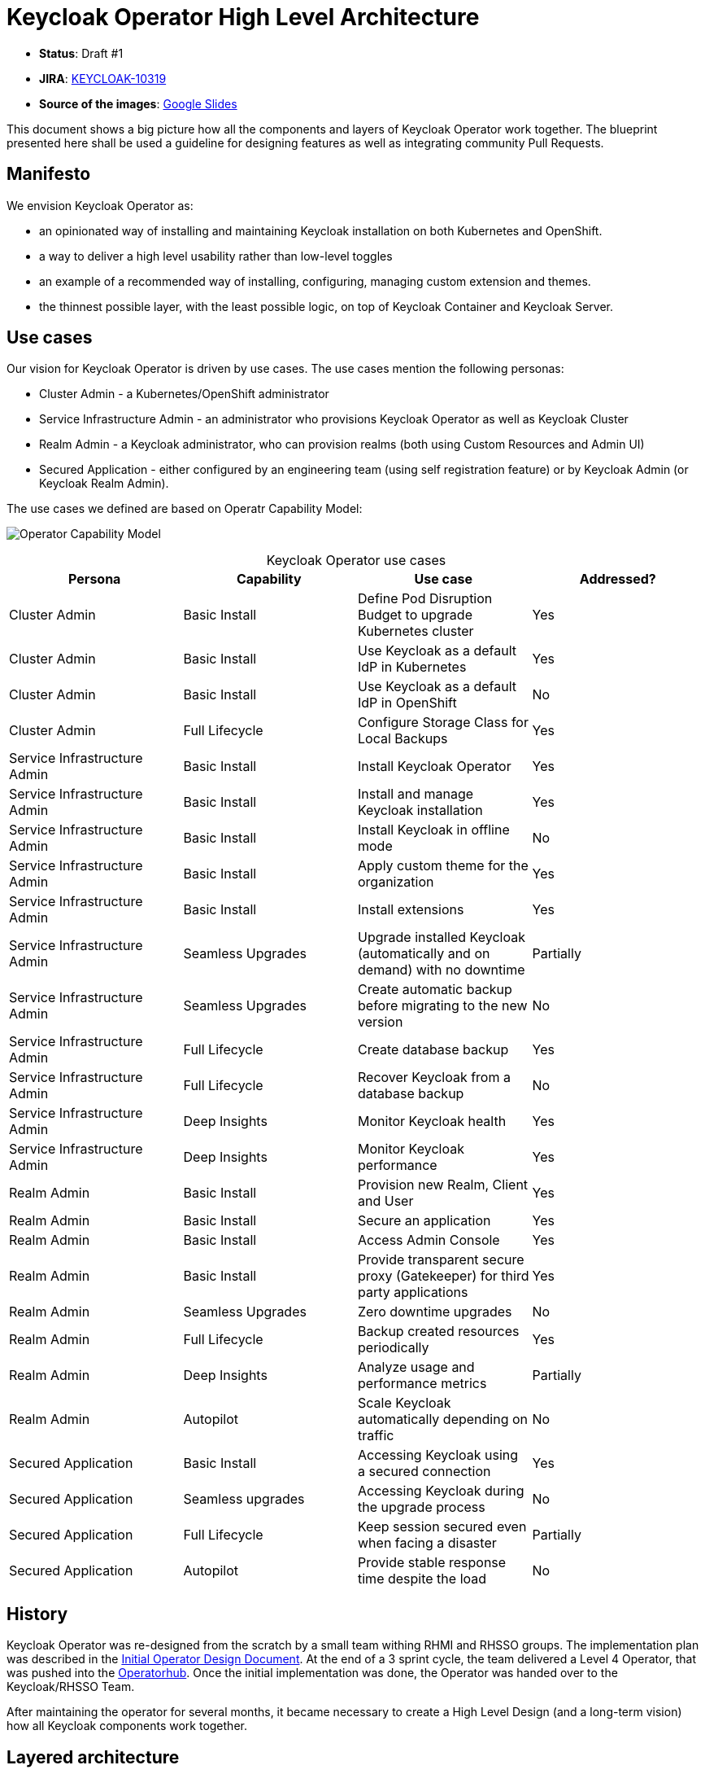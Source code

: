 # Keycloak Operator High Level Architecture

* **Status**: Draft #1
* **JIRA**: https://issues.redhat.com/browse/KEYCLOAK-10319[KEYCLOAK-10319]
* **Source of the images**: https://docs.google.com/presentation/d/13N5ClXXXcxKjXgor72rUdtMBN07_GneUkhTTwBsy_tE/edit?usp=sharing[Google Slides]

This document shows a big picture how all the components and layers of Keycloak Operator work together. The blueprint presented here shall be used a guideline for designing features as well as integrating community Pull Requests.

## Manifesto

We envision Keycloak Operator as:

* an opinionated way of installing and maintaining Keycloak installation on both Kubernetes and OpenShift.
* a way to deliver a high level usability rather than low-level toggles
* an example of a recommended way of installing, configuring, managing custom extension and themes.
* the thinnest possible layer, with the least possible logic, on top of Keycloak Container and Keycloak Server.

## Use cases

Our vision for Keycloak Operator is driven by use cases. The use cases mention the following personas:

* Cluster Admin - a Kubernetes/OpenShift administrator
* Service Infrastructure Admin - an administrator who provisions Keycloak Operator as well as Keycloak Cluster
* Realm Admin - a Keycloak administrator, who can provision realms (both using Custom Resources and Admin UI)
* Secured Application - either configured by an engineering team (using self registration feature) or by Keycloak Admin (or Keycloak Realm Admin).

The use cases we defined are based on Operatr Capability Model:

image:https://raw.githubusercontent.com/operator-framework/operator-sdk/master/doc/images/operator-capability-level.png[Operator Capability Model]

.Keycloak Operator use cases
[caption=]
[options="header",cols="^.^,^.^,^.^,^.^"]
|====
|Persona |Capability |Use case| Addressed?

|Cluster Admin |Basic Install | Define Pod Disruption Budget to upgrade Kubernetes cluster| Yes
|Cluster Admin |Basic Install | Use Keycloak as a default IdP in Kubernetes| Yes
|Cluster Admin |Basic Install | Use Keycloak as a default IdP in OpenShift| No
|Cluster Admin |Full Lifecycle| Configure Storage Class for Local Backups| Yes

|Service Infrastructure Admin |Basic Install | Install Keycloak Operator | Yes
|Service Infrastructure Admin |Basic Install | Install and manage Keycloak installation | Yes
|Service Infrastructure Admin |Basic Install | Install Keycloak in offline mode | No
|Service Infrastructure Admin |Basic Install | Apply custom theme for the organization | Yes
|Service Infrastructure Admin |Basic Install | Install extensions | Yes
|Service Infrastructure Admin |Seamless Upgrades | Upgrade installed Keycloak (automatically and on demand) with no downtime | Partially
|Service Infrastructure Admin |Seamless Upgrades | Create automatic backup before migrating to the new version| No
|Service Infrastructure Admin |Full Lifecycle | Create database backup| Yes
|Service Infrastructure Admin |Full Lifecycle | Recover Keycloak from a database backup| No
|Service Infrastructure Admin |Deep Insights | Monitor Keycloak health| Yes
|Service Infrastructure Admin |Deep Insights | Monitor Keycloak performance| Yes

|Realm Admin |Basic Install | Provision new Realm, Client and User| Yes
|Realm Admin |Basic Install | Secure an application| Yes
|Realm Admin |Basic Install | Access Admin Console| Yes
|Realm Admin |Basic Install | Provide transparent secure proxy (Gatekeeper) for third party applications| Yes
|Realm Admin |Seamless Upgrades | Zero downtime upgrades| No
|Realm Admin |Full Lifecycle | Backup created resources periodically| Yes
|Realm Admin |Deep Insights | Analyze usage and performance metrics| Partially
|Realm Admin |Autopilot | Scale Keycloak automatically depending on traffic| No

|Secured Application |Basic Install | Accessing Keycloak using a secured connection| Yes
|Secured Application |Seamless upgrades | Accessing Keycloak during the upgrade process| No
|Secured Application |Full Lifecycle | Keep session secured even when facing a disaster| Partially
|Secured Application |Autopilot | Provide stable response time despite the load| No
|====

## History

Keycloak Operator was re-designed from the scratch by a small team withing RHMI and RHSSO groups. The implementation plan was described in the link:operator.md[Initial Operator Design Document]. At the end of a 3 sprint cycle, the team delivered a Level 4 Operator, that was pushed into the https://operatorhub.io/operator/keycloak-operator[Operatorhub]. Once the initial implementation was done, the Operator was handed over to the Keycloak/RHSSO Team.

After maintaining the operator for several months, it became necessary to create a High Level Design (and a long-term vision) how all Keycloak components work together.

## Layered architecture

Keycloak ecosystem consists of 3 layers:

* https://github.com/keycloak/keycloak-operator[Keycloak Operator]
* https://github.com/keycloak/keycloak-containers/tree/master/server[Keycloak Container Image]
* https://github.com/keycloak/keycloak[Keycloak Server]

image::img/Keycloak-operator-layers.png[Keycloak ecosystem layers]

Keycloak Operator uses Keycloak Container image, which in turn uses Keycloak Server bits. The goal is to implement features in the lowest possible layer, so that they get inherited by the all upper layers.

.Feature implementation example
****
Let's consider a simple feature - adding JSON formatted logs based on an environmental variable.

This feature requires touching all three layers:

1. Keycloak Server needs to provide a JSON log based formatter.
2. Keycloak Container needs to expose an environment variable, that could be switching on to use JSON formatting
3. Keycloak Operator needs to expose proper configuration on Custom Resource level enabling JSON log formatting.

The basic rule here is to push individual features as low in the stack as possible. In this example, providing JSON log extension only in the Operator would be a mistake.
****

## Components created by the Operator

The diagram below presents the most important connections between components:

image::img/Keycloak-operator-components.png[Keycloak Operator components]

When Keycloak Operator spins up Keycloak installation, it creates:

* `keycloak-db-secret` - used to store database username, password and other properties, such as external address (if used).
* `credentials-<<CR Name>>` - Admin user credentials to log into Keycloak installation
* `keycloak` StatefulSet with HA support
* `keycloak-postgresql` - Responsible for spinning up Postgresql deployment
* `keycloak-discovery` Service - used for `JDBC_PING` discovery
* `keycloak` Service - Used for connecting Keycloak using HTTPS (HTTP is not allowed)
* `keycloak-postgresql` - A service for connecting both internal and external (if used) database instance
* `keycloak` Route (OpenShift) or Ingress (Kubernetes) - Used for accessing Keycloak

As you probably noticed, `MyKeycloak` name (used for `Keycloak` Custom Resource) appears only once - in `credential-<<CR Name>>`. Since the Operator allows to install only a single Keycloak cluster in a namespace, we always call it `keycloak`.

NOTE: Hardcoding names may change in the future, but at the time of writing this design, we have no plans to do it.

## Managed Custom Resources

Keycloak Operator uses the following Custom Resources:

* `Keycloak` - Responsible for spinning up Keycloak installation
* `KeycloakRealm` - Managing Keycloak Realms
* `KeycloakClient` - Managing Keycloak Clients
* `KeycloakUser` - Managing Keycloak Users

Some of the Custom Resources, such as `KeycloakClient` or `KeycloakUser` require a reference to a `KeycloakRealm`. This mapping has been implemented by using `LabelSelector` (the same object used by Kubernetes Services for example). The selector needs to be configured in such a way, that is points one or many realms.

## Internal loop

One of the key design decisions we made is to separate Kubernetes client code from our Operator logic. This allows us to test most of the Keycloak Operator interactions in unit tests. Every Controller uses the following pattern:

image::img/Keycloak-operator-loop.png[Keycloak Operator loop]

Every loop (triggered by the Operator SDK) starts with collecting the `Current State`. This object contains a list of Kubernetes resources used by the Operator (such as Keycloak `StatefulSet`, Keycloak `Service` etc). Then, this list is passed to a `Reconciler` object, that produces a list of `Actions`. `Actions` are a description of a piece of work in the Kubernetes cluster (e.g. create a Keycloak Service). All those objects are aggregated into a single list and called `Desired State`. Finally, we pass this list into an `Action Runner` that interacts with Kubernetes cluster and creates or updates all objects.

This approach has a lot of benefits, including:

* We can test `Reconciler` logic using unit tests as we don't need to communicate with Kubernetes.
* All Custom Resource loops look the same - we collect the `Current State`, reconcile it into a `Desired State` and finally, we pass it to an `Action Runner`.

## Implementation guideline

* **Supporting both OpenShift and Kubernetes is a must** - every feature must work in both usecases correctly.
* **We prefer convention over configuration** - we hardcode secret names, so that they can be easily figured out by automated scripts.
* **Do not use mocks** - we just hate them... and with our approach to the architecture, they are completely unnecessary.
* **We prefer unit tests over e2e tests** - although we do need both, we prefer testing features on the lowest possible layer.

## Further reading

* https://github.com/operator-framework/community-operators/blob/master/docs/best-practices.md[Operator Best Practices]